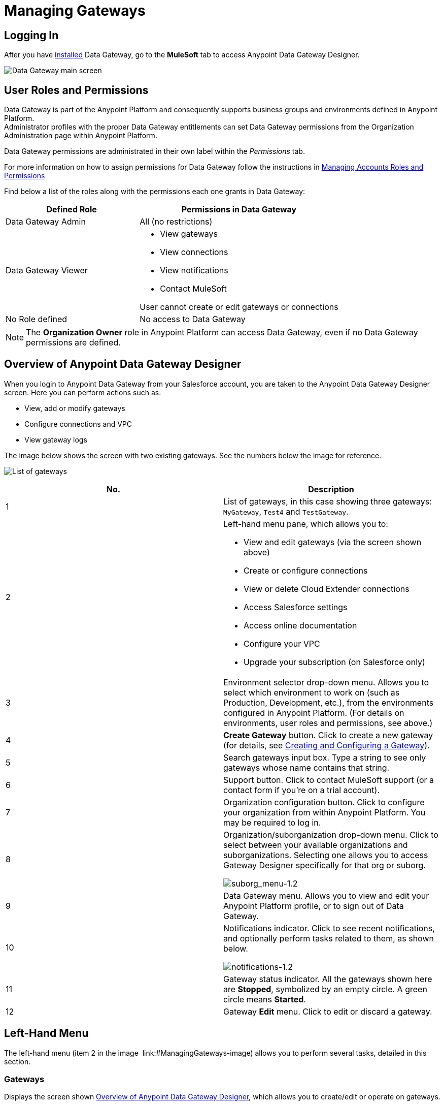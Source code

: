 = Managing Gateways
:keywords: data gateway, salesforce, sap, oracle
:imagesdir: _images

== Logging In

After you have link:/anypoint-data-gateway/installing-anypoint-data-gateway[installed] Data Gateway, go to the *MuleSoft* tab to access Anypoint Data Gateway Designer.

image:MS_tab-1.2.png[Data Gateway main screen]

== User Roles and Permissions

Data Gateway is part of the Anypoint Platform and consequently supports business groups and environments defined in Anypoint Platform. +
Administrator profiles with the proper Data Gateway entitlements can set Data Gateway permissions from the Organization Administration page within Anypoint Platform.

Data Gateway permissions are administrated in their own label within the _Permissions_ tab.

For more information on how to assign permissions for Data Gateway follow the instructions in link:/access-management/managing-permissions#Data-Gateway-Permissions[Managing Accounts Roles and Permissions]

Find below a list of the roles along with the permissions each one grants in Data Gateway:
[width="100%",cols="40%,60%",options="header",]
|===
|Defined Role |Permissions in Data Gateway
|Data Gateway Admin |All (no restrictions)
|Data Gateway Viewer a|
* View gateways
* View connections
* View notifications
* Contact MuleSoft

User cannot create or edit gateways or connections
|No Role defined| No access to Data Gateway
|===
[NOTE]
The *Organization Owner* role in Anypoint Platform can access Data Gateway, even if no Data Gateway permissions are defined.

== Overview of Anypoint Data Gateway Designer

When you login to Anypoint Data Gateway from your Salesforce account, you are taken to the Anypoint Data Gateway Designer screen. Here you can perform actions such as:

* View, add or modify gateways
* Configure connections and VPC
* View gateway logs

The image below shows the screen with two existing gateways. See the numbers below the image for reference.

image:gateway_list_numbered-1.3.png[List of gateways]

[cols="2a*", options="header"]
|===
|No. |Description
|1 |List of gateways, in this case showing three gateways: `MyGateway`, `Test4` and `TestGateway`.
|2 a|
Left-hand menu pane, which allows you to:

* View and edit gateways (via the screen shown above)
* Create or configure connections
* View or delete Cloud Extender connections
* Access Salesforce settings
* Access online documentation
* Configure your VPC
* Upgrade your subscription (on Salesforce only)

|3 |Environment selector drop-down menu. Allows you to select which environment to work on (such as Production, Development, etc.), from the environments configured in Anypoint Platform. (For details on environments, user roles and permissions, see above.)
|4 |*Create Gateway* button. Click to create a new gateway (for details, see link:/anypoint-data-gateway/creating-and-configuring-a-gateway[Creating and Configuring a Gateway]).
|5 |Search gateways input box. Type a string to see only gateways whose name contains that string.
|6 |Support button. Click to contact MuleSoft support (or a contact form if you're on a trial account).
|7 |Organization configuration button. Click to configure your organization from within Anypoint Platform. You may be required to log in.
|8 |Organization/suborganization drop-down menu. Click to select between your available organizations and suborganizations. Selecting one allows you to access Gateway Designer specifically for that org or suborg.

image:suborg_menu-1.2.png[suborg_menu-1.2]

|9 |Data Gateway menu. Allows you to view and edit your Anypoint Platform profile, or to sign out of Data Gateway.
|10 a|
Notifications indicator. Click to see recent notifications, and optionally perform tasks related to them, as shown below.

image:notifications-1.2.png[notifications-1.2]

|11 |Gateway status indicator. All the gateways shown here are *Stopped*, symbolized by an empty circle. A green circle means *Started*.
|12 |Gateway *Edit* menu. Click to edit or discard a gateway.
|===

== Left-Hand Menu

The left-hand menu (item 2 in the image  link:#ManagingGateways-image) allows you to perform several tasks, detailed in this section.

=== Gateways

Displays the screen shown <<Overview of Anypoint Data Gateway Designer>>, which allows you to create/edit or operate on gateways.

=== Connections

Allows you to create new connections, or edit existing connections.

image:connections-1.2.png[connections-1.2]

To create a new connection, click *Create Connection*.

To edit an existing connection, click the connection name. The *Update Connection* configuration dialog is displayed, allowing you to update the parameters for the desired connection.

To remove an existing connection, hover your mouse over the connection name, then click the remove icon image:remove_icon-1.2.png[remove_icon-1.2] that appears on the left.

=== Cloud Extender

Allows you to view and delete configurations for Cloud Extender, the agent for data sources that reside behind a firewall.

image:cl.ext.list.png[cl.ext.list]

Each Cloud Extender configuration allows communication between Data Gateway and a data source on a private network. Cloud Extender itself is installed on a machine within the private network. Cloud Extender configurations can only be added during the process of configuring a new data gateway; you cannot add more configurations here. This screen allows you to list or delete existing configurations.

When you delete a Cloud Extender configuration, Data Gateway will cease to accept connections from the relevant Cloud Extender agent. Communication with any data sources within the private network will be lost.

To delete a Cloud Extender configuration, hover your mouse over the right-hand side of the list as shown in the image above, then click the remove icon that appears. Data Gateway will prompt you to acknowledge the request, as shown below.

image:cl.ext.list.confirm.remove.png[cl.ext.list.confirm.remove]

For details on Cloud Extender, see the *Configuring a New Connection on a Private Network* in link:/anypoint-data-gateway/creating-and-configuring-a-gateway[Creating and Configuring a Gateway].

=== Documentation

Click to go the link:/anypoint-data-gateway[online documentation main page].

=== VPC Setup

Here you can select from the available Virtual Private Cloud (VPC) types, as well as define VPC parameters.

image:vpc.setup.png[vpc.setup]

=== Upgrade

Click to go the link:https://www.mulesoft.com/platform/data-gateway#pricing[product main page] and change your subscription.


== Operating on a Gateway

[TIP]
This section describes how to work with existing gateways. For information on creating a new gateway, see link:/anypoint-data-gateway/creating-and-configuring-a-gateway[Creating and Configuring a Gateway].

=== Modifying a Gateway's Status

To modify the status of an existing gateway:

. Go to the gateway list in Gateway designer by clicking *Gateways* in the global left-hand menu (see image  link:#ManagingGateways-image).
. In the gateway list, locate the gateway you wish to modify, then click the *Edit* menu on the right.
+
image:modifying_gw_status-1.2.png[modifying_gw_status-1.2] 
+

. Select from the available options: *Publish*, *Start*, *Delete* or *Settings*. This last option takes you to the Salesforce Settings configuration screen, described below.

=== Modifying Gateway Settings

To modify a gateway's settings (such as name and URL), click the gateway's *Edit* menu (see above), then select *Settings*. Alternatively, click the gateway in the gateway list, then click *Settings* in the left-hand menu. Gateway Designer displays the *Settings* screen for the gateway, shown below.

image:data-gateway-settings-menu.png[gw_settings-1.2]+

When you're done, click *Save*.

==== Policies

You can apply a link:/api-manager/rate-limiting-and-throttling[Throttling] policy to your gateway if you wish.

==== Salesforce

All of your gateways are exposed to Salesforce through a unique external data source, consuming a single Lighting Connect license.

You can access the Salesforce settings menu by clicking the *Edit* button for a particular gateway, then selecting *Publish*, or by clicking in the Salesforce item in the left nav bar.

image:publish-1.2.png[publish-1.2]

To publish your Data Gateways, do the following:

. Select the Data Gateways to be published
. Click *Save*

[NOTE]
====
In previous versions of the Data Gateway, each Gateway was mapped to a Lightning Connect license. Now, all of your Gateways are channeled through a single external data source, exposed through the OData API shown in this screen.

If you enter the settings of any individual gateway – by clicking *Edit* -> *Settings* – you will see a different URL for the endpoint that exposes it. This endpoint is not being used to sync up with Salesforce, but is still useful for connecting to other OData consumers.
====



=== Working with Objects

You can add, modify or delete objects in a gateway, and also <<copy,copy>> objects from one gateway to another.

To perform operations on objects,

To add, modify or delete objects in a gateway:

* Click the gateway in the list of gateways, or
* Click the gateway's *Edit* menu (see above), then select *Create Object*, or
* Click *Settings*, then click *Objects* in the left-hand menu

The Objects screen displays objects in the gateway. In the image below, gateway `MySQL thru AP` contains two objects, `gateways` and `users`.

image:add.object-1-1.2.png[add.object-1-1.2]

==== Creating a New Object

To add a new object to a gateway, click *Create Object*.

Data Gateway displays the *New Object* screen:

image:add.object-2-1.2.png[add.object-2-1.2]

In order to create an object, you need to:

. Choose the table where the object will reside.
. Specify a name for the object.
. Optionally describe the object.
. Select the fields for the object.

To select a table, you can search through the available tables list or type the full or partial name of a table in the search box. The string you type can be any part of the table, and is case sensitive.

image:add.object-3-1.2.png[add.object-3-1.2]

When you select a table, the field selector in the *Create an External Object* screen becomes populated with the table fields. Search for the desired fields using the search box. Then, select each individual field by clicking it, as shown below. To select all fields, click the empty checkbox by the *Name* column.

image:add.object-4-1.2.png[add.object-4-1.2]

The field that is assigned the primary key (`id` in the screenshot above) is marked as such by an icon. If the table does not have a primary key, you can assign one manually by hovering your mouse over the desired field, then clicking the key icon that appears next to the key name.

[NOTE]
Tables retrieved from SAP systems may display a *Description* column for some fields.

[TIP]
To toggle viewing only selected fields in a table, click the eye icon image:eye_icon-1.2.png[eye_icon-1.2] to the left of the search box.

After you have selected the table, object name and fields, click *Create Object* at bottom right of the screen.

==== Modifying an Existing Object

To modify an object in a gateway, click the object you wish to modify. Data Gateway displays the object properties screen, which allows you to modify the object.

This is the same screen used when <<Creating a New Object>>. The image below displays the configuration window for object `users` on gateway `MySQL thru AP`.

image:modif.object-1.2.png[Modify object]

[[copy]]
==== Copying an Object Between Gateways

Data Gateway allows you to copy an object from one gateway to another. This feature is specially useful when working with multiple environments that you wish to maintain in a similar state, such as a development and a production environment.

When copying an object, Data Gateway performs checks to ensure that the new object being created in the target gateway is valid. If the object does not exist in the target Gateway, it will be copied even if there are errors. Accessing each object with errors and fixing them is required to enable the copied object. On the other hand, if the object already exists in the target Gateway, and copying it means that the target object will have errors, Data Gateway refuses to perform the copy operation. For example, if the source object belongs to a database table that does not exist in the target gateway, or if there is a mismatch between existing fields, Data Gateway will report the errors, and will not copy the object.

To copy an object, follow these steps:

. Go to the _target_ gateway, i.e. the gateway that you wish to copy the object(s) to, and access the list of objects for the gateway. (For example, in the list of gateways, click the desired gateway, then click *Objects* in the left-hand menu).
. Click the down arrow next to *Create Object*, then select *Copy Objects From...*

image:copy_objs_menu.png[Copy Objects menu]

Data Gateway displays the *Copy Objects* screen. This screen allows you to select the _source_ gateway and object(s).

image:copy_objs_screen.png[Copy Objects screen]

[start=3]
. From the first drop-down menu, select the source environment, i.e. the environment to which your source gateway belongs. When you select a source environment, the source gateway drop-down menu (the second drop-down menu in the screen) loads a list of gateways valid for that environment, or displays a message if there are no valid gateways.
. Select a source gateway from the second drop-down menu.
. When you select a source gateway, the list of objects on the left becomes populated with the objects available on the source gateway. The number of fields in each object is displayed to the right. You can hover the mouse over an object to view a list of the fields in that object. Select the object(s) you wish to copy, then click *Copy Objects*.

If the object(s) you wish to copy already exist in the target gateway, Data Gateway prompts you to overwrite them, or to skip copying the object(s). If the copy operation completes without error, Data Gateway again displays the list of objects.

If the copy operation produces an error, Data Gateway does _not_ copy the object; instead, it displays an error message:

image:copy_error_msg.png[Object copy error message]

Whenever you encounter an error, you can track the trigger in the _logs_ tab, and filter per error.

image:copy_error_msg2.png[Object copy error message]


== Viewing Gateway Logs

To view the logs for a gateway, click the gateway in the list of gateways, then select *Logs* from the left-hand menu.

As you can see in the image below, the log for the gateway is displayed in a scrollable pane in the browser window. Using this log viewer, you can:

* Search for log entries using the search box above the log
* Select to display the last 100 (default), 200 or 500 log entries
* View entries for all log priorities (the default) or only for specific priorities such as `INFO`, `ERROR`, `WARN`, etc.
* Download the log as a text file to your local machine

To download the log, use the download button image:download_icon-1.2.png[download_icon-1.2]  at top right.

image:log.png[log]
